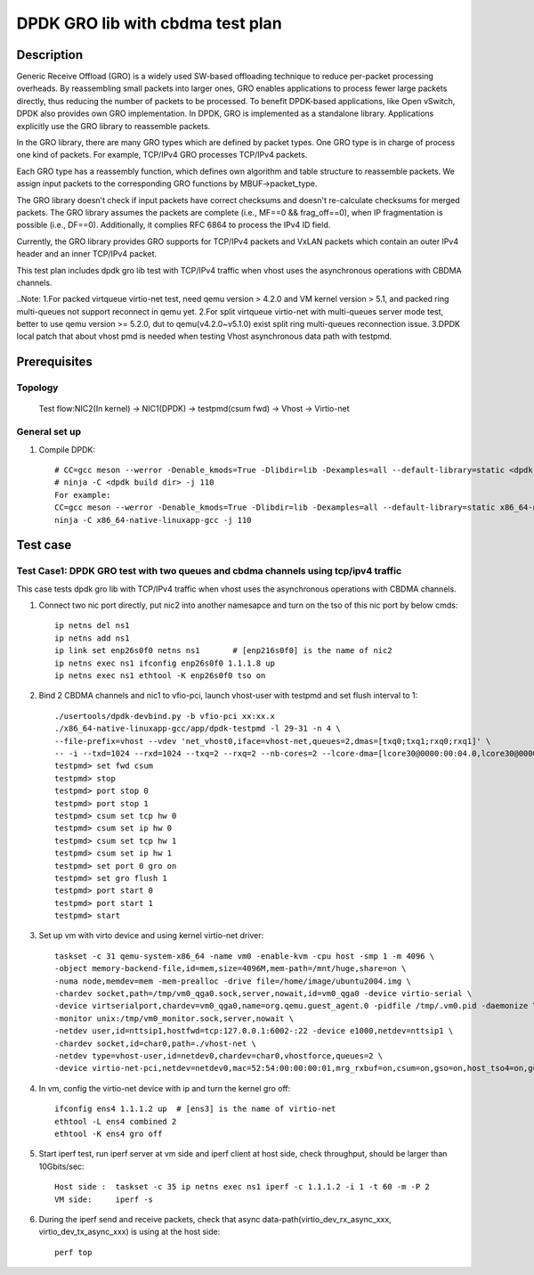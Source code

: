 .. SPDX-License-Identifier: BSD-3-Clause
   Copyright(c) 2022 Intel Corporation

=================================
DPDK GRO lib with cbdma test plan
=================================

Description
===========

Generic Receive Offload (GRO) is a widely used SW-based offloading
technique to reduce per-packet processing overheads. By reassembling
small packets into larger ones, GRO enables applications to process
fewer large packets directly, thus reducing the number of packets to
be processed. To benefit DPDK-based applications, like Open vSwitch,
DPDK also provides own GRO implementation. In DPDK, GRO is implemented
as a standalone library. Applications explicitly use the GRO library to
reassemble packets.

In the GRO library, there are many GRO types which are defined by packet
types. One GRO type is in charge of process one kind of packets. For
example, TCP/IPv4 GRO processes TCP/IPv4 packets.

Each GRO type has a reassembly function, which defines own algorithm and
table structure to reassemble packets. We assign input packets to the
corresponding GRO functions by MBUF->packet_type.

The GRO library doesn't check if input packets have correct checksums and
doesn't re-calculate checksums for merged packets. The GRO library
assumes the packets are complete (i.e., MF==0 && frag_off==0), when IP
fragmentation is possible (i.e., DF==0). Additionally, it complies RFC
6864 to process the IPv4 ID field.

Currently, the GRO library provides GRO supports for TCP/IPv4 packets and
VxLAN packets which contain an outer IPv4 header and an inner TCP/IPv4
packet.

This test plan includes dpdk gro lib test with TCP/IPv4 traffic when vhost uses the asynchronous operations with CBDMA channels.

..Note:
1.For packed virtqueue virtio-net test, need qemu version > 4.2.0 and VM kernel version > 5.1, and packed ring multi-queues not support reconnect in qemu yet.
2.For split virtqueue virtio-net with multi-queues server mode test, better to use qemu version >= 5.2.0, dut to qemu(v4.2.0~v5.1.0) exist split ring multi-queues reconnection issue.
3.DPDK local patch that about vhost pmd is needed when testing Vhost asynchronous data path with testpmd.

Prerequisites
=============
Topology
--------
	Test flow:NIC2(In kernel) -> NIC1(DPDK) -> testpmd(csum fwd) -> Vhost -> Virtio-net

General set up
--------------
1. Compile DPDK::

    # CC=gcc meson --werror -Denable_kmods=True -Dlibdir=lib -Dexamples=all --default-library=static <dpdk build dir>
    # ninja -C <dpdk build dir> -j 110
    For example:
    CC=gcc meson --werror -Denable_kmods=True -Dlibdir=lib -Dexamples=all --default-library=static x86_64-native-linuxapp-gcc
    ninja -C x86_64-native-linuxapp-gcc -j 110

Test case
=========

Test Case1: DPDK GRO test with two queues and cbdma channels using tcp/ipv4 traffic
-----------------------------------------------------------------------------------
This case tests dpdk gro lib with TCP/IPv4 traffic when vhost uses the asynchronous operations with CBDMA channels.

1. Connect two nic port directly, put nic2 into another namesapce and turn on the tso of this nic port by below cmds::

    ip netns del ns1
    ip netns add ns1
    ip link set enp26s0f0 netns ns1       # [enp216s0f0] is the name of nic2
    ip netns exec ns1 ifconfig enp26s0f0 1.1.1.8 up
    ip netns exec ns1 ethtool -K enp26s0f0 tso on

2. Bind 2 CBDMA channels and nic1 to vfio-pci, launch vhost-user with testpmd and set flush interval to 1::

    ./usertools/dpdk-devbind.py -b vfio-pci xx:xx.x
    ./x86_64-native-linuxapp-gcc/app/dpdk-testpmd -l 29-31 -n 4 \
    --file-prefix=vhost --vdev 'net_vhost0,iface=vhost-net,queues=2,dmas=[txq0;txq1;rxq0;rxq1]' \
    -- -i --txd=1024 --rxd=1024 --txq=2 --rxq=2 --nb-cores=2 --lcore-dma=[lcore30@0000:00:04.0,lcore30@0000:00:04.1,lcore31@0000:00:04.1]
    testpmd> set fwd csum
    testpmd> stop
    testpmd> port stop 0
    testpmd> port stop 1
    testpmd> csum set tcp hw 0
    testpmd> csum set ip hw 0
    testpmd> csum set tcp hw 1
    testpmd> csum set ip hw 1
    testpmd> set port 0 gro on
    testpmd> set gro flush 1
    testpmd> port start 0
    testpmd> port start 1
    testpmd> start

3.  Set up vm with virto device and using kernel virtio-net driver::

	taskset -c 31 qemu-system-x86_64 -name vm0 -enable-kvm -cpu host -smp 1 -m 4096 \
	-object memory-backend-file,id=mem,size=4096M,mem-path=/mnt/huge,share=on \
	-numa node,memdev=mem -mem-prealloc -drive file=/home/image/ubuntu2004.img \
	-chardev socket,path=/tmp/vm0_qga0.sock,server,nowait,id=vm0_qga0 -device virtio-serial \
	-device virtserialport,chardev=vm0_qga0,name=org.qemu.guest_agent.0 -pidfile /tmp/.vm0.pid -daemonize \
	-monitor unix:/tmp/vm0_monitor.sock,server,nowait \
	-netdev user,id=nttsip1,hostfwd=tcp:127.0.0.1:6002-:22 -device e1000,netdev=nttsip1 \
	-chardev socket,id=char0,path=./vhost-net \
	-netdev type=vhost-user,id=netdev0,chardev=char0,vhostforce,queues=2 \
	-device virtio-net-pci,netdev=netdev0,mac=52:54:00:00:00:01,mrg_rxbuf=on,csum=on,gso=on,host_tso4=on,guest_tso4=on,mq=on,vectors=15 -vnc :4

4. In vm, config the virtio-net device with ip and turn the kernel gro off::

    ifconfig ens4 1.1.1.2 up  # [ens3] is the name of virtio-net
    ethtool -L ens4 combined 2
    ethtool -K ens4 gro off

5. Start iperf test, run iperf server at vm side and iperf client at host side, check throughput, should be larger than 10Gbits/sec::

    Host side :  taskset -c 35 ip netns exec ns1 iperf -c 1.1.1.2 -i 1 -t 60 -m -P 2
    VM side:     iperf -s

6. During the iperf send and receive packets, check that async data-path(virtio_dev_rx_async_xxx, virtio_dev_tx_async_xxx) is using at the host side::

    perf top
